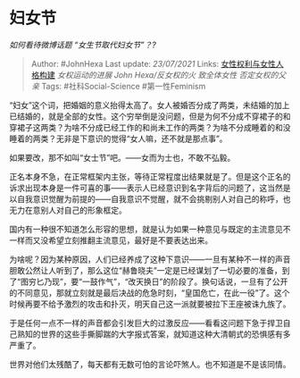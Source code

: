 * 妇女节
  :PROPERTIES:
  :CUSTOM_ID: 妇女节
  :END:

/如何看待微博话题 “女生节取代妇女节”？?/

#+BEGIN_QUOTE
  Author: #JohnHexa Last update: /23/07/2021/ Links:
  [[https://zhihu.com/collection/369876193][女性权利与女性人格构建]]
  [[女权运动的进展]] [[John Hexa/反女权的火]] [[致全体女性]]
  [[否定女权的父亲]] Tags: #社科Social-Science #第一性Feminism
#+END_QUOTE

“妇女”这个词，把婚姻的意义抬得太高了。女人被婚否分成了两类，未结婚的加上已结婚的，就是全部的女性。这个穷举倒是没问题，但是为何不分成不穿裙子的和穿裙子这两类？为啥不分成已经工作的和尚未工作的两类？为啥不分成睡着的和没睡着的两类？无非是下意识的觉得“女人嘛，还不就是那点事”。

如果要改，那不如叫“女士节”吧。------女而为士也，不敢不弘毅。

正名本身不急，在正常框架内主张，等待正常程度出结果就是了。但是这个正名的诉求出现本身是一件可喜的事------表示人已经意识到名字背后的问题了，这当然是以自我意识觉醒为前提的------自我意识不觉醒，就不会挑剔别人对自己的称呼，也无力在意别人对自己的形象框定。

国内有一种很不知道怎么形容的思想，就是认为如果一种意见与既定的主流意见不一样而又没希望立刻推翻主流意见，最好是不要表达出来。

为啥呢？因为某种原因，人们已经养成了这种下意识------一旦有某种不一样的声音胆敢公然让人听到了，那么这位“赫鲁晓夫”一定是已经谋划了一切必要的准备，到了“图穷匕乃现”，要“一鼓作气”，“改天换日”的阶段了。换句话说，一旦有了公开的不同意见，那就立刻就是最后决战的危急时刻，“皇国危亡，在此一役”了。这个时候再要不给予激烈的攻击和扑灭，明天自己这一派就要被拉下王座被诛九族了。

于是任何一点不一样的声音都会引发巨大的过激反应------看看这问题下急于捍卫自己熟知的世界的这些手撕脚踹的大字报式答案，就知道这种大清朝式的恐惧感有多严重了。

世界对他们太残酷了，每天都有无数可怕的言论吓煞人。也不知道是不是该同情。
